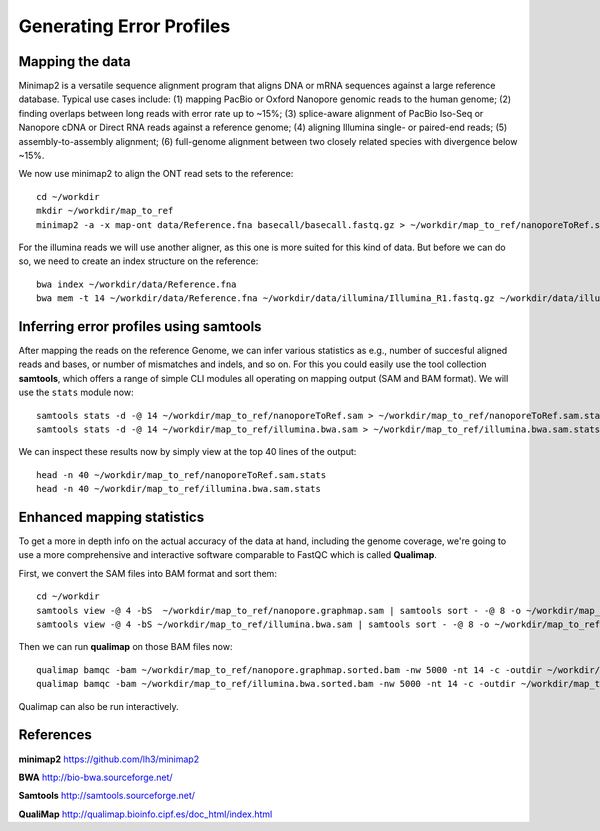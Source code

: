 
Generating Error Profiles
-------------------------

Mapping the data
^^^^^^^^^^^^^^^^

Minimap2 is a versatile sequence alignment program that aligns DNA or mRNA sequences against a large reference database. Typical use cases include: (1) mapping PacBio or Oxford Nanopore genomic reads to the human genome; (2) finding overlaps between long reads with error rate up to ~15%; (3) splice-aware alignment of PacBio Iso-Seq or Nanopore cDNA or Direct RNA reads against a reference genome; (4) aligning Illumina single- or paired-end reads; (5) assembly-to-assembly alignment; (6) full-genome alignment between two closely related species with divergence below ~15%.

We now use minimap2 to align the ONT read sets to the reference::

  cd ~/workdir
  mkdir ~/workdir/map_to_ref
  minimap2 -a -x map-ont data/Reference.fna basecall/basecall.fastq.gz > ~/workdir/map_to_ref/nanoporeToRef.sam

For the illumina reads we will use another aligner, as this one is more suited for this kind of data. But before we can do so, we need to create an index structure on the reference::
  
  bwa index ~/workdir/data/Reference.fna
  bwa mem -t 14 ~/workdir/data/Reference.fna ~/workdir/data/illumina/Illumina_R1.fastq.gz ~/workdir/data/illumina/Illumina_R2.fastq.gz > ~/workdir/map_to_ref/illumina.bwa.sam
  
Inferring error profiles using samtools
^^^^^^^^^^^^^^^^^^^^^^^^^^^^^^^^^^^^^^^

After mapping the reads on the reference Genome, we can infer various statistics as e.g., number of succesful aligned reads and bases, or number of mismatches and indels, and so on. For this you could easily use the tool collection **samtools**, which offers a range of simple CLI modules all operating on mapping output (SAM and BAM format). We will use the ``stats`` module now::
 
  samtools stats -d -@ 14 ~/workdir/map_to_ref/nanoporeToRef.sam > ~/workdir/map_to_ref/nanoporeToRef.sam.stats
  samtools stats -d -@ 14 ~/workdir/map_to_ref/illumina.bwa.sam > ~/workdir/map_to_ref/illumina.bwa.sam.stats

We can inspect these results now by simply view at the top 40 lines of the output::
  
  head -n 40 ~/workdir/map_to_ref/nanoporeToRef.sam.stats
  head -n 40 ~/workdir/map_to_ref/illumina.bwa.sam.stats

Enhanced mapping statistics
^^^^^^^^^^^^^^^^^^^^^^^^^^^

To get a more in depth info on the actual accuracy of the data at hand, including the genome coverage, we're going to use a more comprehensive and interactive software comparable to FastQC which is called **Qualimap**.

First, we convert the SAM files into BAM format and sort them::

  cd ~/workdir
  samtools view -@ 4 -bS  ~/workdir/map_to_ref/nanopore.graphmap.sam | samtools sort - -@ 8 -o ~/workdir/map_to_ref/nanoporeToRef.sam.stats
  samtools view -@ 4 -bS ~/workdir/map_to_ref/illumina.bwa.sam | samtools sort - -@ 8 -o ~/workdir/map_to_ref/illumina.bwa.sorted.bam

Then we can run **qualimap** on those BAM files now::
  
  qualimap bamqc -bam ~/workdir/map_to_ref/nanopore.graphmap.sorted.bam -nw 5000 -nt 14 -c -outdir ~/workdir/map_to_ref/nanoporeToRef.sam.stats
  qualimap bamqc -bam ~/workdir/map_to_ref/illumina.bwa.sorted.bam -nw 5000 -nt 14 -c -outdir ~/workdir/map_to_ref/illumina.graphmap

Qualimap can also be run interactively.

References
^^^^^^^^^^

**minimap2** https://github.com/lh3/minimap2

**BWA** http://bio-bwa.sourceforge.net/

**Samtools** http://samtools.sourceforge.net/

**QualiMap** http://qualimap.bioinfo.cipf.es/doc_html/index.html
